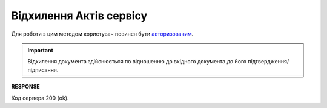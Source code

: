 ######################################################################################
**Відхилення Актів сервісу**
######################################################################################

Для роботи з цим методом користувач повинен бути `авторизованим <https://wiki.edin.ua/uk/latest/API_ETTNv3/Methods/Authorization.html>`__.

.. important:: 
   Відхилення документа здійснюється по відношенню до вхідного документа до його підтвердження/підписання.

.. csv-table:: 
  :file: RejectAct.csv
  :widths:  10, 41
  :stub-columns: 0

**RESPONSE**

Код сервера 200 (ok).

